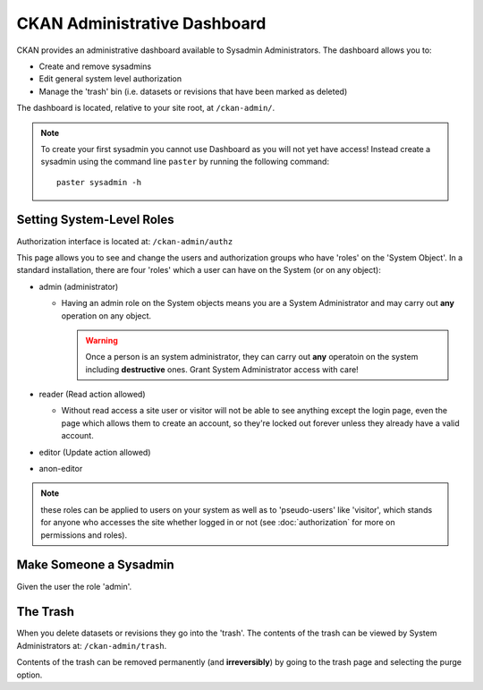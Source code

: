 =============================
CKAN Administrative Dashboard
=============================

CKAN provides an administrative dashboard available to Sysadmin Administrators.
The dashboard allows you to:

* Create and remove sysadmins
* Edit general system level authorization
* Manage the 'trash' bin (i.e. datasets or revisions that have been marked as deleted)

The dashboard is located, relative to your site root, at ``/ckan-admin/``.

.. note:: To create your first sysadmin you cannot use Dashboard as you will
          not yet have access! Instead create a sysadmin using the command line
          ``paster`` by running the following command::
          
            paster sysadmin -h

Setting System-Level Roles
==========================

Authorization interface is located at: ``/ckan-admin/authz``

This page allows you to see and change the users and authorization groups who
have 'roles' on the 'System Object'. In a standard installation, there are four
'roles' which a user can have on the System (or on any object):

* admin (administrator)

  * Having an admin role on the System objects means you are a System Administrator
    and may carry out **any** operation on any object.

    .. warning:: Once a person is an system administrator, they can carry out
                 **any** operatoin on the system including **destructive**
                 ones. Grant System Administrator access with care!

* reader (Read action allowed)

  * Without read access a site user or visitor will not be able to see
    anything except the login page, even the page which allows them to
    create an account, so they're locked out forever unless they already
    have a valid account.

* editor (Update action allowed) 
* anon-editor

.. note:: these roles can be applied to users on your system as well as to
          'pseudo-users' like 'visitor', which stands for anyone who accesses
          the site whether logged in or not (see :doc:`authorization` for more
          on permissions and roles).

Make Someone a Sysadmin
=======================

Given the user the role 'admin'.

The Trash
=========

When you delete datasets or revisions they go into the 'trash'. The contents of
the trash can be viewed by System Administrators at: ``/ckan-admin/trash``.

Contents of the trash can be removed permanently (and **irreversibly**) by
going to the trash page and selecting the purge option.

